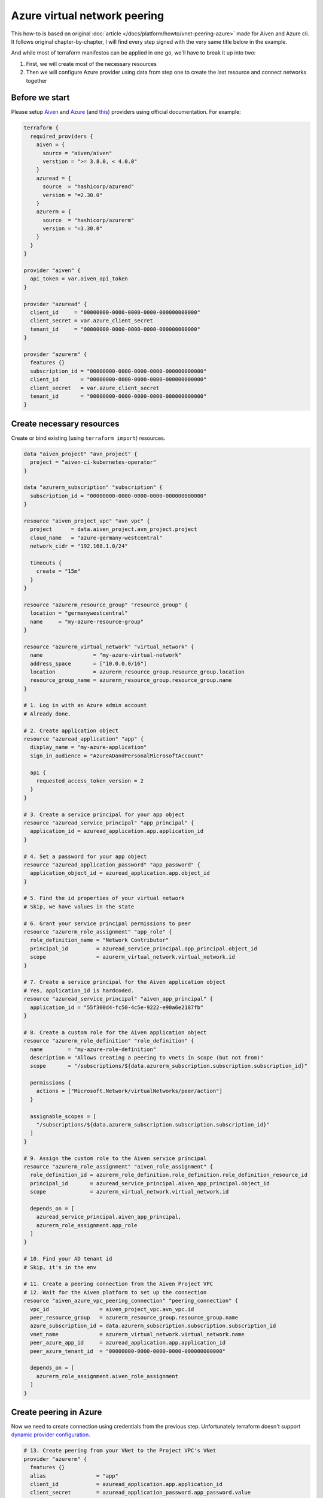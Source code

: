 Azure virtual network peering
=============================

This how-to is based on original :doc:`article </docs/platform/howto/vnet-peering-azure>`
made for Aiven and Azure cli.
It follows original chapter-by-chapter,
I will find every step signed with the very same title below in the example.

And while most of terraform manifestos can be applied in one go,
we'll have to break it up into two:

1. First, we will create most of the necessary resources
2. Then we will configure Azure provider using data from step one
   to create the last resource and connect networks together

Before we start
~~~~~~~~~~~~~~~

Please setup `Aiven <https://registry.terraform.io/providers/aiven/aiven/latest/docs#authentication-token>`_
and `Azure <https://registry.terraform.io/providers/hashicorp/azurerm/latest/docs#authenticating-to-azure>`_
(and `this <https://registry.terraform.io/providers/hashicorp/azuread/latest/docs#authenticating-to-azure-active-directory>`_) providers using official documentation.
For example:

.. code-block::

    terraform {
      required_providers {
        aiven = {
          source = "aiven/aiven"
          verstion = ">= 3.8.0, < 4.0.0"
        }
        azuread = {
          source  = "hashicorp/azuread"
          version = "=2.30.0"
        }
        azurerm = {
          source  = "hashicorp/azurerm"
          version = "=3.30.0"
        }
      }
    }

    provider "aiven" {
      api_token = var.aiven_api_token
    }

    provider "azuread" {
      client_id     = "00000000-0000-0000-0000-000000000000"
      client_secret = var.azure_client_secret
      tenant_id     = "00000000-0000-0000-0000-000000000000"
    }

    provider "azurerm" {
      features {}
      subscription_id = "00000000-0000-0000-0000-000000000000"
      client_id       = "00000000-0000-0000-0000-000000000000"
      client_secret   = var.azure_client_secret
      tenant_id       = "00000000-0000-0000-0000-000000000000"
    }


Create necessary resources
~~~~~~~~~~~~~~~~~~~~~~~~~~

Create or bind existing (using ``terraform import``) resources.

.. code-block::

    data "aiven_project" "avn_project" {
      project = "aiven-ci-kubernetes-operator"
    }

    data "azurerm_subscription" "subscription" {
      subscription_id = "00000000-0000-0000-0000-000000000000"
    }

    resource "aiven_project_vpc" "avn_vpc" {
      project      = data.aiven_project.avn_project.project
      cloud_name   = "azure-germany-westcentral"
      network_cidr = "192.168.1.0/24"

      timeouts {
        create = "15m"
      }
    }

    resource "azurerm_resource_group" "resource_group" {
      location = "germanywestcentral"
      name     = "my-azure-resource-group"
    }

    resource "azurerm_virtual_network" "virtual_network" {
      name                = "my-azure-virtual-network"
      address_space       = ["10.0.0.0/16"]
      location            = azurerm_resource_group.resource_group.location
      resource_group_name = azurerm_resource_group.resource_group.name
    }

    # 1. Log in with an Azure admin account
    # Already done.

    # 2. Create application object
    resource "azuread_application" "app" {
      display_name = "my-azure-application"
      sign_in_audience = "AzureADandPersonalMicrosoftAccount"

      api {
        requested_access_token_version = 2
      }
    }

    # 3. Create a service principal for your app object
    resource "azuread_service_principal" "app_principal" {
      application_id = azuread_application.app.application_id
    }

    # 4. Set a password for your app object
    resource "azuread_application_password" "app_password" {
      application_object_id = azuread_application.app.object_id
    }

    # 5. Find the id properties of your virtual network
    # Skip, we have values in the state

    # 6. Grant your service principal permissions to peer
    resource "azurerm_role_assignment" "app_role" {
      role_definition_name = "Network Contributor"
      principal_id         = azuread_service_principal.app_principal.object_id
      scope                = azurerm_virtual_network.virtual_network.id
    }

    # 7. Create a service principal for the Aiven application object
    # Yes, application_id is hardcoded.
    resource "azuread_service_principal" "aiven_app_principal" {
      application_id = "55f300d4-fc50-4c5e-9222-e90a6e2187fb"
    }

    # 8. Create a custom role for the Aiven application object
    resource "azurerm_role_definition" "role_definition" {
      name        = "my-azure-role-definition"
      description = "Allows creating a peering to vnets in scope (but not from)"
      scope       = "/subscriptions/${data.azurerm_subscription.subscription.subscription_id}"

      permissions {
        actions = ["Microsoft.Network/virtualNetworks/peer/action"]
      }

      assignable_scopes = [
        "/subscriptions/${data.azurerm_subscription.subscription.subscription_id}"
      ]
    }

    # 9. Assign the custom role to the Aiven service principal
    resource "azurerm_role_assignment" "aiven_role_assignment" {
      role_definition_id = azurerm_role_definition.role_definition.role_definition_resource_id
      principal_id       = azuread_service_principal.aiven_app_principal.object_id
      scope              = azurerm_virtual_network.virtual_network.id

      depends_on = [
        azuread_service_principal.aiven_app_principal,
        azurerm_role_assignment.app_role
      ]
    }

    # 10. Find your AD tenant id
    # Skip, it's in the env

    # 11. Create a peering connection from the Aiven Project VPC
    # 12. Wait for the Aiven platform to set up the connection
    resource "aiven_azure_vpc_peering_connection" "peering_connection" {
      vpc_id                = aiven_project_vpc.avn_vpc.id
      peer_resource_group   = azurerm_resource_group.resource_group.name
      azure_subscription_id = data.azurerm_subscription.subscription.subscription_id
      vnet_name             = azurerm_virtual_network.virtual_network.name
      peer_azure_app_id     = azuread_application.app.application_id
      peer_azure_tenant_id  = "00000000-0000-0000-0000-000000000000"

      depends_on = [
        azurerm_role_assignment.aiven_role_assignment
      ]
    }


Create peering in Azure
~~~~~~~~~~~~~~~~~~~~~~~

Now we need to create connection using credentials from the previous step.
Unfortunately terraform doesn't support `dynamic provider configuration <https://github.com/hashicorp/terraform/issues/25244>`_.

.. code-block::

    # 13. Create peering from your VNet to the Project VPC's VNet
    provider "azurerm" {
      features {}
      alias                = "app"
      client_id            = azuread_application.app.application_id
      client_secret        = azuread_application_password.app_password.value
      subscription_id      = data.azurerm_subscription.subscription.subscription_id
      tenant_id            = "00000000-0000-0000-0000-000000000000"
      auxiliary_tenant_ids = [azuread_service_principal.aiven_app_principal.application_tenant_id]
    }

    resource "azurerm_virtual_network_peering" "network_peering" {
      provider                     = azurerm.app
      name                         = "my-azure-virtual-network-peering"
      remote_virtual_network_id    = aiven_azure_vpc_peering_connection.peering_connection.state_info["to-network-id"]
      resource_group_name          = azurerm_resource_group.resource_group.name
      virtual_network_name         = azurerm_virtual_network.virtual_network.name
      allow_virtual_network_access = true
    }

    # 14. Wait until the Aiven peering connection is active

Done.
